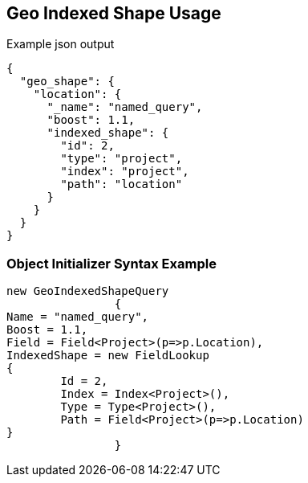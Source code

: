 :ref_current: https://www.elastic.co/guide/en/elasticsearch/reference/current

:github: https://github.com/elastic/elasticsearch-net

:imagesdir: ../../../../images/

[[geo-indexed-shape-usage]]
== Geo Indexed Shape Usage

[source,javascript]
.Example json output
----
{
  "geo_shape": {
    "location": {
      "_name": "named_query",
      "boost": 1.1,
      "indexed_shape": {
        "id": 2,
        "type": "project",
        "index": "project",
        "path": "location"
      }
    }
  }
}
----

=== Object Initializer Syntax Example

[source,csharp]
----
new GeoIndexedShapeQuery
		{
Name = "named_query",
Boost = 1.1,
Field = Field<Project>(p=>p.Location),
IndexedShape = new FieldLookup
{
	Id = 2,
	Index = Index<Project>(),
	Type = Type<Project>(),
	Path = Field<Project>(p=>p.Location)
}
		}
----

